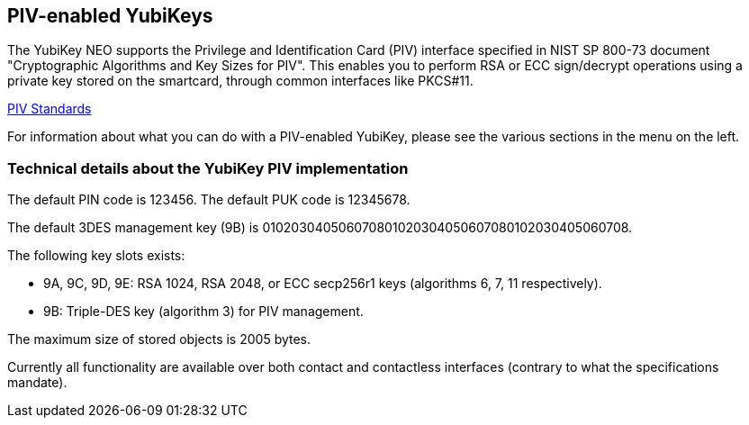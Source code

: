 == PIV-enabled YubiKeys
The YubiKey NEO supports the Privilege and Identification Card (PIV) interface
specified in NIST SP 800-73 document "Cryptographic Algorithms and Key Sizes
for PIV". This enables you to perform RSA or ECC sign/decrypt operations using
a private key stored on the smartcard, through common interfaces like PKCS#11.

link:http://csrc.nist.gov/groups/SNS/piv/standards.html[PIV Standards]

For information about what you can do with a PIV-enabled YubiKey, please see
the various sections in the menu on the left.

=== Technical details about the YubiKey PIV implementation
The default PIN code is 123456. The default PUK code is 12345678.

The default 3DES management key (9B) is
010203040506070801020304050607080102030405060708.

The following key slots exists:

* 9A, 9C, 9D, 9E: RSA 1024, RSA 2048, or ECC secp256r1 keys
  (algorithms 6, 7, 11 respectively).

* 9B: Triple-DES key (algorithm 3) for PIV management.

The maximum size of stored objects is 2005 bytes.

Currently all functionality are available over both contact and contactless
interfaces (contrary to what the specifications mandate).
